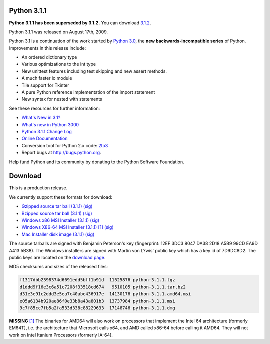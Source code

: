 Python 3.1.1
------------

**Python 3.1.1 has been superseded by 3.1.2.** You can download `3.1.2 
</download/releases/3.1.2>`_. 

Python 3.1.1 was released on August 17th, 2009. 

Python 3.1 is a continuation of the work started by `Python 3.0 </download/releases/3.0.1>`_, the **new backwards-incompatible series** of
Python.  Improvements in this release include:

- An ordered dictionary type

- Various optimizations to the int type

- New unittest features including test skipping and new assert methods.

- A much faster io module

- Tile support for Tkinter

- A pure Python reference implementation of the import statement

- New syntax for nested with statements

See these resources for further information: 

- `What's New in 3.1? <http://docs.python.org/3.1/whatsnew/3.1.html>`_

- `What's new in Python 3000 <http://docs.python.org/3.0/whatsnew/3.0.html>`_

- `Python 3.1.1 Change Log <http://svn.python.org/projects/python/tags/r311/Misc/NEWS>`_

- `Online Documentation <http://docs.python.org/3.1/>`_

- Conversion tool for Python 2.x code: `2to3 <http://svn.python.org/view/sandbox/trunk/2to3/>`_

- Report bugs at `http://bugs.python.org <http://bugs.python.org>`_.

Help fund Python and its community by donating to the Python Software
Foundation.

Download
--------

This is a production release. 

We currently support these formats for download: 

- `Gzipped source tar ball (3.1.1) </ftp/python/3.1.1/Python-3.1.1.tgz>`_ `(sig) <Python-3.1.1.tgz.asc>`_

- `Bzipped source tar ball (3.1.1) </ftp/python/3.1.1/Python-3.1.1.tar.bz2>`_ `(sig) <Python-3.1.1.tar.bz2.asc>`_

- `Windows x86 MSI Installer (3.1.1) </ftp/python/3.1.1/python-3.1.1.msi>`_ `(sig) <python-3.1.1.msi.asc>`_

- `Windows X86-64 MSI Installer (3.1.1) </ftp/python/3.1.1/python-3.1.1.amd64.msi>`_ `[1] <#id3>`_ `(sig) <python-3.1.1.amd64.msi.asc>`_

- `Mac Installer disk image (3.1.1) </ftp/python/3.1.1/python-3.1.1.dmg>`_ `(sig) <python-3.1.1.dmg.asc>`_

The source tarballs are signed with Benjamin Peterson's key (fingerprint: 12EF
3DC3 8047 DA38 2D18 A5B9 99CD EA9D A413 5B38). The Windows installers are signed
with Martin von L?wis' public key which has a key id of 7D9DC8D2.  The public
keys are located on the `download page </download#pubkeys>`_.

MD5 checksums and sizes of the released files: 

.. code-block::

    f1317dbb2398374d6691edd5bff1b91d  11525876 python-3.1.1.tgz
    d1ddd9f16e3c6a51c7208f33518cd674   9510105 python-3.1.1.tar.bz2
    d31e3e91c2ddd3e5ea7c40abe436917e  14130176 python-3.1.1.amd64.msi
    e05a6134b920ae86f0e33b8a43a801b3  13737984 python-3.1.1.msi
    9c7f85cc7fb5a2fa533d338c88229633  17148746 python-3.1.1.dmg

**MISSING**
`[1] <#id2>`_  The binaries for AMD64 will also work on processors that implement the Intel 64 architecture (formerly EM64T), i.e. the architecture that Microsoft calls x64, and AMD called x86-64 before calling it AMD64. They will not work on Intel Itanium Processors (formerly IA-64).